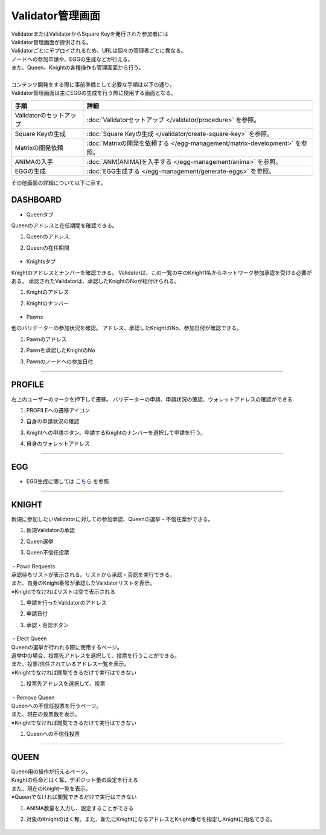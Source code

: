 ###########################
Validator管理画面
###########################

| ValidatorまたはValidatorからSquare Keyを発行された参加者には
| Validator管理画面が提供される。
| Validatorごとにデプロイされるため、URLは個々の管理者ごとに異なる。
| ノードへの参加申請や、EGGの生成などが行える。
| また、Queen、Knightの各種操作も管理画面から行う。
| 
| コンテンツ開発をする際に事前準備として必要な手順は以下の通り。
| Validator管理画面は主にEGGの生成を行う際に使用する画面となる。

.. csv-table::
    :header-rows: 1
    :align: center

    "手順", "詳細"
    "Validatorのセットアップ", ":doc:`Validatorセットアップ </validator/procedure>` を参照。"
    "Square Keyの生成", ":doc:`Square Keyの生成 </validator/create-square-key>` を参照。"
    "Matrixの開発依頼", ":doc:`Matrixの開発を依頼する </egg-management/matrix-development>` を参照。"
    "ANIMAの入手", ":doc:`ANM(ANIMA)を入手する </egg-management/anima>` を参照。"
    "EGGの生成", ":doc:`EGG生成する </egg-management/generate-eggs>` を参照。"


| その他画面の詳細について以下に示す。

DASHBOARD
============================================
* Queenタブ

Queenのアドレスと在任期間を確認できる。

#. Queenのアドレス
#. Queenの在任期間

   .. figure:: ../img/ValidatorUI/ValidatorUI-1.png

* Knightsタブ

Knightのアドレスとナンバーを確認できる。
Validatorは、この一覧の中のKnight1名からネットワーク参加承認を受ける必要がある。
承認されたValidatorは、承認したKnightのNoが紐付けられる。

#. Knightのアドレス
#. Knightのナンバー

   .. figure:: ../img/ValidatorUI/ValidatorUI-2.png

* Pawns

他のバリデーターの参加状況を確認。
アドレス、承認したKnightのNo、参加日付が確認できる。

#. Pawnのアドレス
#. Pawnを承認したKnightのNo
#. Pawnのノードへの参加日付

   .. figure:: ../img/ValidatorUI/ValidatorUI-3.png

-----------------------------------------------------------------------------------------------------------

PROFILE
============================================

右上のユーザーのマークを押下して遷移。
バリデーターの申請、申請状況の確認、ウォレットアドレスの確認ができる

#. PROFILEへの遷移アイコン
#. 自身の申請状況の確認
#. Knightへの申請ボタン。申請するKnightのナンバーを選択して申請を行う。
#. 自身のウォレットアドレス

   .. figure:: ../img/ValidatorUI/ValidatorUI-4.png

-----------------------------------------------------------------------------------------------------------

EGG
============================================

* EGG生成に関しては `こちら <../egg-management/generate-eggs.html>`_ を参照

-----------------------------------------------------------------------------------------------------------

KNIGHT
============================================

新規に参加したいValidatorに対しての参加承認、Queenの選挙・不信任案ができる。

#. 新規Validatorの承認
#. Queen選挙
#. Queen不信任投票

   .. figure:: ../img/ValidatorUI/ValidatorUI-5.png


| ・Pawn Requests
| 承認待ちリストが表示される。リストから承認・否認を実行できる。
| また、自身のKnight番号が承認したValidatorリストを表示。
| ※Knightでなければリストは空で表示される

#. 申請を行ったValidatorのアドレス
#. 申請日付
#. 承認・否認ボタン

   .. figure:: ../img/ValidatorUI/ValidatorUI-6.png

| ・Elect Queen
| Queenの選挙が行われる際に使用するページ。
| 選挙中の場合、投票先アドレスを選択して、投票を行うことができる。
| また、投票/信任されているアドレス一覧を表示。
| ※Knightでなければ閲覧できるだけで実行はできない

#. 投票先アドレスを選択して、投票

   .. figure:: ../img/ValidatorUI/ValidatorUI-7.png

| ・Remove Queen
| Queenへの不信任投票を行うページ。
| また、現在の投票数を表示。
| ※Knightでなければ閲覧できるだけで実行はできない

#. Queenへの不信任投票

   .. figure:: ../img/ValidatorUI/ValidatorUI-8.png

-----------------------------------------------------------------------------------------------------------


QUEEN
============================================

| Queen用の操作が行えるページ。
| Knightの任命とはく奪、デポジット量の設定を行える
| また、現在のKnight一覧を表示。
| ※Queenでなければ閲覧できるだけで実行はできない

#. ANIMA数量を入力し、設定することができる
#. 対象のKnightのはく奪。また、新たにKnightになるアドレスとKnight番号を指定しKnightに指名できる。

   .. figure:: ../img/ValidatorUI/ValidatorUI-9.png

